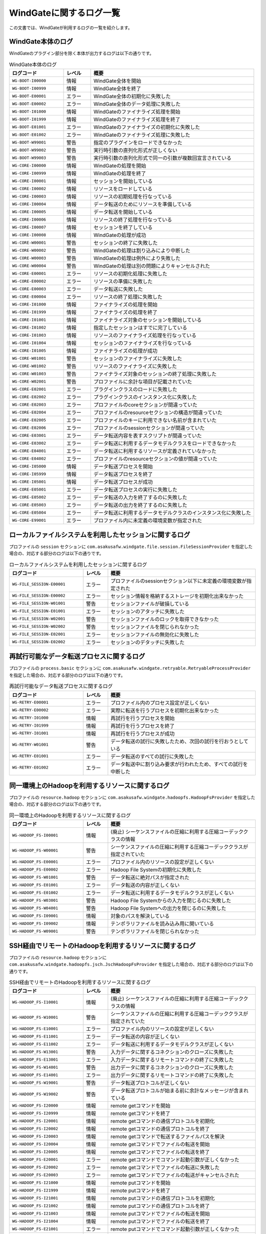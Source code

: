========================
WindGateに関するログ一覧
========================

この文書では、WindGateが利用するログの一覧を紹介します。

WindGate本体のログ
------------------

WindGateのプラグイン部分を除く本体が出力するログは以下の通りです。

..  list-table:: WindGate本体のログ
    :widths: 10 5 30
    :header-rows: 1

    * - ログコード
      - レベル
      - 概要
    * - ``WG-BOOT-I00000``
      - 情報
      - WindGate全体を開始
    * - ``WG-BOOT-I00999``
      - 情報
      - WindGate全体を終了
    * - ``WG-BOOT-E00001``
      - エラー
      - WindGate全体の初期化に失敗した
    * - ``WG-BOOT-E00002``
      - エラー
      - WindGate全体のデータ処理に失敗した
    * - ``WG-BOOT-I01000``
      - 情報
      - WindGateのファイナライズ処理を開始
    * - ``WG-BOOT-I01999``
      - 情報
      - WindGateのファイナライズ処理を終了
    * - ``WG-BOOT-E01001``
      - エラー
      - WindGateのファイナライズの初期化に失敗した
    * - ``WG-BOOT-E01002``
      - エラー
      - WindGateのファイナライズ処理に失敗した
    * - ``WG-BOOT-W99001``
      - 警告
      - 指定のプラグインをロードできなかった
    * - ``WG-BOOT-W99002``
      - 警告
      - 実行時引数の直列化形式が正しくない
    * - ``WG-BOOT-W99003``
      - 警告
      - 実行時引数の直列化形式で同一の引数が複数回宣言されている
    * - ``WG-CORE-I00000``
      - 情報
      - WindGateの処理を開始
    * - ``WG-CORE-I00999``
      - 情報
      - WindGateの処理を終了
    * - ``WG-CORE-I00001``
      - 情報
      - セッションを開始している
    * - ``WG-CORE-I00002``
      - 情報
      - リソースをロードしている
    * - ``WG-CORE-I00003``
      - 情報
      - リソースの初期処理を行なっている
    * - ``WG-CORE-I00004``
      - 情報
      - データ転送のためにリソースを準備している
    * - ``WG-CORE-I00005``
      - 情報
      - データ転送を開始している
    * - ``WG-CORE-I00006``
      - 情報
      - リソースの終了処理を行なっている
    * - ``WG-CORE-I00007``
      - 情報
      - セッションを終了している
    * - ``WG-CORE-I00008``
      - 情報
      - WindGateの処理が成功
    * - ``WG-CORE-W00001``
      - 警告
      - セッションの終了に失敗した
    * - ``WG-CORE-W00002``
      - 警告
      - WindGateの処理は割り込みにより中断した
    * - ``WG-CORE-W00003``
      - 警告
      - WindGateの処理は例外により失敗した
    * - ``WG-CORE-W00004``
      - 警告
      - WindGateの処理は別の問題によりキャンセルされた
    * - ``WG-CORE-E00001``
      - エラー
      - リソースの初期化処理に失敗した
    * - ``WG-CORE-E00002``
      - エラー
      - リソースの準備に失敗した
    * - ``WG-CORE-E00003``
      - エラー
      - データ転送に失敗した
    * - ``WG-CORE-E00004``
      - エラー
      - リソースの終了処理に失敗した
    * - ``WG-CORE-I01000``
      - 情報
      - ファイナライズの処理を開始
    * - ``WG-CORE-I01999``
      - 情報
      - ファイナライズの処理を終了
    * - ``WG-CORE-I01001``
      - 情報
      - ファイナライズ対象のセッションを開始している
    * - ``WG-CORE-I01002``
      - 情報
      - 指定したセッションはすでに完了している
    * - ``WG-CORE-I01003``
      - 情報
      - リソースのファイナライズ処理を行なっている
    * - ``WG-CORE-I01004``
      - 情報
      - セッションのファイナライズを行なっている
    * - ``WG-CORE-I01005``
      - 情報
      - ファイナライズの処理が成功
    * - ``WG-CORE-W01001``
      - 警告
      - セッションのファイナライズに失敗した
    * - ``WG-CORE-W01002``
      - 警告
      - リソースのファイナライズに失敗した
    * - ``WG-CORE-W01003``
      - 警告
      - ファイナライズ対象のセッションの終了処理に失敗した
    * - ``WG-CORE-W02001``
      - 警告
      - プロファイルに余計な項目が記載されていた
    * - ``WG-CORE-E02001``
      - エラー
      - プラグインクラスのロードに失敗した
    * - ``WG-CORE-E02002``
      - エラー
      - プラグインクラスのインスタンス化に失敗した
    * - ``WG-CORE-E02003``
      - エラー
      - プロファイルのcoreセクションが間違っていた
    * - ``WG-CORE-E02004``
      - エラー
      - プロファイルのresourceセクションの構造が間違っていた
    * - ``WG-CORE-E02005``
      - エラー
      - プロファイルのキーに利用できない名前が含まれていた
    * - ``WG-CORE-E02006``
      - エラー
      - プロファイルのsessionセクションが間違っていた
    * - ``WG-CORE-E03001``
      - エラー
      - データ転送内容を表すスクリプトが間違っていた
    * - ``WG-CORE-E03002``
      - エラー
      - データ転送に利用するデータモデルクラスをロードできなかった
    * - ``WG-CORE-E04001``
      - エラー
      - データ転送に利用するリソースが定義されていなかった
    * - ``WG-CORE-E04002``
      - エラー
      - プロファイルのresourceセクションの値が間違っていた
    * - ``WG-CORE-I05000``
      - 情報
      - データ転送プロセスを開始
    * - ``WG-CORE-I05999``
      - 情報
      - データ転送プロセスを終了
    * - ``WG-CORE-I05001``
      - 情報
      - データ転送プロセスが成功
    * - ``WG-CORE-E05001``
      - エラー
      - データ転送プロセスの実行に失敗した
    * - ``WG-CORE-E05002``
      - エラー
      - データ転送の入力を終了するのに失敗した
    * - ``WG-CORE-E05003``
      - エラー
      - データ転送の出力を終了するのに失敗した
    * - ``WG-CORE-E05004``
      - エラー
      - データ転送に利用するデータモデルクラスのインスタンス化に失敗した
    * - ``WG-CORE-E99001``
      - エラー
      - プロファイル内に未定義の環境変数が指定された


ローカルファイルシステムを利用したセッションに関するログ
--------------------------------------------------------

プロファイルの ``session`` セクションに ``com.asakusafw.windgate.file.session.FileSessionProvider`` を指定した場合の、対応する部分のログは以下の通りです。

..  list-table:: ローカルファイルシステムを利用したセッションに関するログ
    :widths: 15 5 30
    :header-rows: 1

    * - ログコード
      - レベル
      - 概要

    * - ``WG-FILE_SESSION-E00001``
      - エラー
      - プロファイルのsessionセクション以下に未定義の環境変数が指定された
    * - ``WG-FILE_SESSION-E00002``
      - エラー
      - セッション情報を格納するストレージを初期化出来なかった
    * - ``WG-FILE_SESSION-W01001``
      - 警告
      - セッションファイルが破損している
    * - ``WG-FILE_SESSION-E01001``
      - エラー
      - セッションのアタッチに失敗した
    * - ``WG-FILE_SESSION-W02001``
      - 警告
      - セッションファイルのロックを取得できなかった
    * - ``WG-FILE_SESSION-W02002``
      - 警告
      - セッションファイルを閉じられなかった
    * - ``WG-FILE_SESSION-E02001``
      - エラー
      - セッションファイルの無効化に失敗した
    * - ``WG-FILE_SESSION-E02002``
      - エラー
      - セッションのデタッチに失敗した


再試行可能なデータ転送プロセスに関するログ
------------------------------------------

プロファイルの ``process.basic`` セクションに ``com.asakusafw.windgate.retryable.RetryableProcessProvider`` を指定した場合の、対応する部分のログは以下の通りです。

..  list-table:: 再試行可能なデータ転送プロセスに関するログ
    :widths: 15 5 30
    :header-rows: 1

    * - ログコード
      - レベル
      - 概要

    * - ``WG-RETRY-E00001``
      - エラー
      - プロファイル内のプロセス設定が正しくない
    * - ``WG-RETRY-E00002``
      - エラー
      - 実際に転送を行うプロセスを初期化出来なかった
    * - ``WG-RETRY-I01000``
      - 情報
      - 再試行を行うプロセスを開始
    * - ``WG-RETRY-I01999``
      - 情報
      - 再試行を行うプロセスを終了
    * - ``WG-RETRY-I01001``
      - 情報
      - 再試行を行うプロセスが成功
    * - ``WG-RETRY-W01001``
      - 警告
      - データ転送の試行に失敗したため、次回の試行を行おうとしている
    * - ``WG-RETRY-E01001``
      - エラー
      - データ転送のすべての試行に失敗した
    * - ``WG-RETRY-E01002``
      - エラー
      - データ転送中に割り込み要求が行われたため、すべての試行を中断した

同一環境上のHadoopを利用するリソースに関するログ
------------------------------------------------

プロファイルの ``resource.hadoop`` セクションに ``com.asakusafw.windgate.hadoopfs.HadoopFsProvider`` を指定した場合の、対応する部分のログは以下の通りです。

..  list-table:: 同一環境上のHadoopを利用するリソースに関するログ
    :widths: 15 5 30
    :header-rows: 1

    * - ログコード
      - レベル
      - 概要

    * - ``WG-HADOOP_FS-I00001``
      - 情報
      - (廃止) シーケンスファイルの圧縮に利用する圧縮コーデッククラスの情報
    * - ``WG-HADOOP_FS-W00001``
      - 警告
      - シーケンスファイルの圧縮に利用する圧縮コーデッククラスが指定されていた
    * - ``WG-HADOOP_FS-E00001``
      - エラー
      - プロファイル内のリソースの設定が正しくない
    * - ``WG-HADOOP_FS-E00002``
      - エラー
      - Hadoop File Systemの初期化に失敗した
    * - ``WG-HADOOP_FS-W01001``
      - 警告
      - データ転送に絶対パスが指定された
    * - ``WG-HADOOP_FS-E01001``
      - エラー
      - データ転送の内容が正しくない
    * - ``WG-HADOOP_FS-E01002``
      - エラー
      - データ転送に利用するデータモデルクラスが正しくない
    * - ``WG-HADOOP_FS-W03001``
      - 警告
      - Hadoop File Systemからの入力を閉じるのに失敗した
    * - ``WG-HADOOP_FS-W04001``
      - 警告
      - Hadoop File Systemへの出力を閉じるのに失敗した
    * - ``WG-HADOOP_FS-I09001``
      - 情報
      - 対象のパスを解決している
    * - ``WG-HADOOP_FS-I09002``
      - 情報
      - テンポラリファイルを読み込み用に開いている
    * - ``WG-HADOOP_FS-W09001``
      - 警告
      - テンポラリファイルを閉じられなかった


SSH経由でリモートのHadoopを利用するリソースに関するログ
-------------------------------------------------------

プロファイルの ``resource.hadoop`` セクションに ``com.asakusafw.windgate.hadoopfs.jsch.JschHadoopFsProvider`` を指定した場合の、対応する部分のログは以下の通りです。

..  list-table:: SSH経由でリモートのHadoopを利用するリソースに関するログ
    :widths: 15 5 30
    :header-rows: 1

    * - ログコード
      - レベル
      - 概要

    * - ``WG-HADOOP_FS-I10001``
      - 情報
      - (廃止) シーケンスファイルの圧縮に利用する圧縮コーデッククラスの情報
    * - ``WG-HADOOP_FS-W10001``
      - 警告
      - シーケンスファイルの圧縮に利用する圧縮コーデッククラスが指定されていた
    * - ``WG-HADOOP_FS-E10001``
      - エラー
      - プロファイル内のリソースの設定が正しくない
    * - ``WG-HADOOP_FS-E11001``
      - エラー
      - データ転送の内容が正しくない
    * - ``WG-HADOOP_FS-E11002``
      - エラー
      - データ転送に利用するデータモデルクラスが正しくない
    * - ``WG-HADOOP_FS-W13001``
      - 警告
      - 入力データに関するコネクションのクローズに失敗した
    * - ``WG-HADOOP_FS-E13001``
      - エラー
      - 入力データに関するリモートコマンドの終了に失敗した
    * - ``WG-HADOOP_FS-W14001``
      - 警告
      - 出力データに関するコネクションのクローズに失敗した
    * - ``WG-HADOOP_FS-E14001``
      - エラー
      - 出力データに関するリモートコマンドの終了に失敗した
    * - ``WG-HADOOP_FS-W19001``
      - 警告
      - データ転送プロトコルが正しくない
    * - ``WG-HADOOP_FS-W19002``
      - 警告
      - データ転送プロトコルが始まる前に余計なメッセージが含まれている
    * - ``WG-HADOOP_FS-I20000``
      - 情報
      - remote getコマンドを開始
    * - ``WG-HADOOP_FS-I20999``
      - 情報
      - remote getコマンドを終了
    * - ``WG-HADOOP_FS-I20001``
      - 情報
      - remote getコマンドの通信プロトコルを初期化
    * - ``WG-HADOOP_FS-I20002``
      - 情報
      - remote getコマンドの通信プロトコルを終了
    * - ``WG-HADOOP_FS-I20003``
      - 情報
      - remote getコマンドで転送するファイルパスを解決
    * - ``WG-HADOOP_FS-I20004``
      - 情報
      - remote getコマンドでファイルの転送を開始
    * - ``WG-HADOOP_FS-I20005``
      - 情報
      - remote getコマンドでファイルの転送を終了
    * - ``WG-HADOOP_FS-E20001``
      - エラー
      - remote getコマンドでコマンド起動引数が正しくなかった
    * - ``WG-HADOOP_FS-E20002``
      - エラー
      - remote getコマンドでファイルの転送に失敗した
    * - ``WG-HADOOP_FS-E20003``
      - エラー
      - remote getコマンドでファイルの転送がキャンセルされた
    * - ``WG-HADOOP_FS-I21000``
      - 情報
      - remote putコマンドを開始
    * - ``WG-HADOOP_FS-I21999``
      - 情報
      - remote putコマンドを終了
    * - ``WG-HADOOP_FS-I21001``
      - 情報
      - remote putコマンドの通信プロトコルを初期化
    * - ``WG-HADOOP_FS-I21002``
      - 情報
      - remote putコマンドの通信プロトコルを終了
    * - ``WG-HADOOP_FS-I21003``
      - 情報
      - remote putコマンドでファイルの転送を開始
    * - ``WG-HADOOP_FS-I21004``
      - 情報
      - remote putコマンドでファイルの転送を終了
    * - ``WG-HADOOP_FS-E21001``
      - エラー
      - remote putコマンドでコマンド起動引数が正しくなかった
    * - ``WG-HADOOP_FS-E21002``
      - エラー
      - remote putコマンドでファイルの転送がキャンセルされた
    * - ``WG-HADOOP_FS-I30001``
      - 情報
      - JSchを利用してSSHセッションを開始
    * - ``WG-HADOOP_FS-I30002``
      - 情報
      - JSchを利用してSSHセッションを開始した
    * - ``WG-HADOOP_FS-I30003``
      - 情報
      - JSchを利用してリモートコマンドを起動
    * - ``WG-HADOOP_FS-I30004``
      - 情報
      - JSchを利用してリモートコマンドを起動した
    * - ``WG-HADOOP_FS-W30001``
      - 警告
      - JSchを利用したリモートコマンド起動に、環境変数が指定されようとしたため省略した
    * - ``WG-HADOOP_FS-E30001``
      - エラー
      - JSchを利用したSSHセッションの開始に失敗した
    * - ``WG-HADOOP_FS-E30002``
      - エラー
      - JSchを利用したリモートコマンドの起動に失敗した
    * - ``WG-HADOOP_FS-E30003``
      - エラー
      - JSchを利用したリモートコマンドの終了に失敗した (タイムアウト)


ローカルファイルシステムを利用するリソースに関するログ
------------------------------------------------------

プロファイルの ``resource.local`` セクションに ``com.asakusafw.windgate.stream.file.FileResourceProvider`` を指定した場合の、対応する部分のログは以下の通りです。

..  list-table:: ローカルファイルシステムを利用するリソースに関するログ
    :widths: 15 5 30
    :header-rows: 1

    * - ログコード
      - レベル
      - 概要
    * - ``WG-STREAM-E00001``
      - エラー
      - プロファイル内のリソース設定が正しくない
    * - ``WG-STREAM-E01001``
      - エラー
      - データ転送の内容が正しくない
    * - ``WG-STREAM-E01002``
      - エラー
      - ``DataModelStreamSupport`` オブジェクトの初期化に失敗した
    * - ``WG-STREAM-I03001``
      - 情報
      - 入力ストリームを開いている
    * - ``WG-STREAM-I03002``
      - 情報
      - 入力ストリームを閉じている
    * - ``WG-STREAM-W03001``
      - 警告
      - 入力ストリームを閉じられなかった
    * - ``WG-STREAM-E03001``
      - エラー
      - 入力ストリームを開けなかった
    * - ``WG-STREAM-I04001``
      - 情報
      - 出力ストリームを開いている
    * - ``WG-STREAM-I04002``
      - 情報
      - 出力ストリームを閉じている
    * - ``WG-STREAM-E04001``
      - エラー
      - 出力ストリームを開けなかった
    * - ``WG-STREAM-E04002``
      - エラー
      - 出力ストリームを閉じられなかった

データベースを利用するリソースに関するログ
------------------------------------------
プロファイルの ``resource.jdbc`` セクションに ``com.asakusafw.windgate.jdbc.JdbcResourceProvider`` を指定した場合の、対応する部分のログは以下の通りです。

..  list-table:: データベースを利用するリソースに関するログ
    :widths: 15 5 30
    :header-rows: 1

    * - ログコード
      - レベル
      - 概要

    * - ``WG-JDBC-E00001``
      - エラー
      - プロファイル内のリソース設定が正しくない
    * - ``WG-JDBC-E00002``
      - エラー
      - データベースのコネクションを開けなかった
    * - ``WG-JDBC-W00001``
      - 警告
      - データベースのコネクションを再度開こうとしている
    * - ``WG-JDBC-E01001``
      - エラー
      - データ転送の内容が正しくない
    * - ``WG-JDBC-E01002``
      - エラー
      - ``DataModelJdbcSupport`` オブジェクトの初期化に失敗した
    * - ``WG-JDBC-I02001``
      - 情報
      - データベースのコネクションを開いている
    * - ``WG-JDBC-W02001``
      - 警告
      - データベースのコネクションを閉じられなかった
    * - ``WG-JDBC-I03001``
      - 情報
      - データベースからのデータ取得を開始している
    * - ``WG-JDBC-I03002``
      - 情報
      - データベースからのデータ取得を開始した
    * - ``WG-JDBC-W03001``
      - 警告
      - データを取得するステートメントの破棄に失敗した
    * - ``WG-JDBC-E03001``
      - エラー
      - データベースからのデータ取得に失敗した
    * - ``WG-JDBC-I04001``
      - 情報
      - データベースのテーブルクリアを行なっている
    * - ``WG-JDBC-W04001``
      - 警告
      - データを書き出すステートメントの破棄に失敗した
    * - ``WG-JDBC-E04001``
      - エラー
      - データベースのテーブルクリアに失敗した
    * - ``WG-JDBC-E04002``
      - エラー
      - データを書き出すステートメントの作成に失敗した
    * - ``WG-JDBC-E04003``
      - エラー
      - 書き出すデータの準備に失敗した
    * - ``WG-JDBC-E04004``
      - エラー
      - データの書き出しに失敗した
